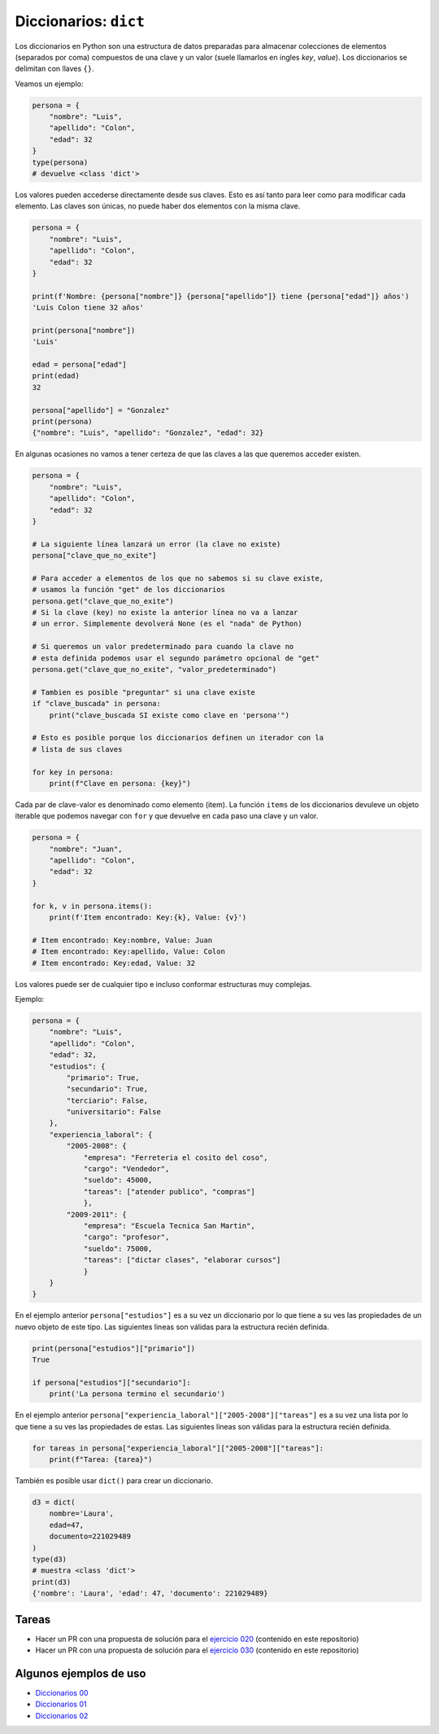 Diccionarios: ``dict``
======================

Los diccionarios en Python son una estructura de datos preparadas para almacenar
colecciones de elementos (separados por coma) compuestos de una clave y un valor
(suele llamarlos en ingles *key*, *value*).  
Los diccionarios se delimitan con llaves ``{}``.  

Veamos un ejemplo:  

.. code-block:: python

    persona = {
        "nombre": "Luis",
        "apellido": "Colon",
        "edad": 32
    }
    type(persona)
    # devuelve <class 'dict'>

Los valores pueden accederse directamente desde sus claves.  
Esto es así tanto para leer como para modificar cada elemento.  
Las claves son únicas, no puede haber dos elementos con la misma clave.  

.. code-block:: python

    persona = {
        "nombre": "Luis",
        "apellido": "Colon",
        "edad": 32
    }

    print(f'Nombre: {persona["nombre"]} {persona["apellido"]} tiene {persona["edad"]} años')
    'Luis Colon tiene 32 años'

    print(persona["nombre"])
    'Luis'

    edad = persona["edad"]
    print(edad)
    32

    persona["apellido"] = "Gonzalez"
    print(persona)
    {"nombre": "Luis", "apellido": "Gonzalez", "edad": 32}

En algunas ocasiones no vamos a tener certeza de que las claves a las
que queremos acceder existen.  

.. code-block:: python

    persona = {
        "nombre": "Luis",
        "apellido": "Colon",
        "edad": 32
    }

    # La siguiente línea lanzará un error (la clave no existe)
    persona["clave_que_no_exite"]

    # Para acceder a elementos de los que no sabemos si su clave existe,
    # usamos la función "get" de los diccionarios
    persona.get("clave_que_no_exite")
    # Si la clave (key) no existe la anterior línea no va a lanzar
    # un error. Simplemente devolverá None (es el "nada" de Python)

    # Si queremos un valor predeterminado para cuando la clave no 
    # esta definida podemos usar el segundo parámetro opcional de "get"
    persona.get("clave_que_no_exite", "valor_predeterminado")

    # Tambien es posible "preguntar" si una clave existe
    if "clave_buscada" in persona:
        print("clave_buscada SI existe como clave en 'persona'")

    # Esto es posible porque los diccionarios definen un iterador con la 
    # lista de sus claves

    for key in persona:
        print(f"Clave en persona: {key}")

Cada par de clave-valor es denominado como elemento (item).  
La función ``items`` de los diccionarios devuleve un objeto iterable
que podemos navegar con ``for`` y que devuelve en cada paso una
clave y un valor.  

.. code-block:: python

    persona = {
        "nombre": "Juan",
        "apellido": "Colon",
        "edad": 32
    }

    for k, v in persona.items():
        print(f'Item encontrado: Key:{k}, Value: {v}')

    # Item encontrado: Key:nombre, Value: Juan
    # Item encontrado: Key:apellido, Value: Colon
    # Item encontrado: Key:edad, Value: 32 

Los valores puede ser de cualquier tipo e incluso conformar estructuras muy complejas.  

Ejemplo:  

.. code-block:: python

    persona = {
        "nombre": "Luis",
        "apellido": "Colon",
        "edad": 32,
        "estudios": {
            "primario": True,
            "secundario": True,
            "terciario": False,
            "universitario": False
        },
        "experiencia_laboral": {
            "2005-2008": {
                "empresa": "Ferreteria el cosito del coso",
                "cargo": "Vendedor",
                "sueldo": 45000,
                "tareas": ["atender publico", "compras"]
                },
            "2009-2011": {
                "empresa": "Escuela Tecnica San Martin",
                "cargo": "profesor",
                "sueldo": 75000,
                "tareas": ["dictar clases", "elaborar cursos"]
                }
        }
    }

En el ejemplo anterior ``persona["estudios"]`` es a su vez un diccionario por lo que
tiene a su ves las propiedades de un nuevo objeto de este tipo.  
Las siguientes lineas son válidas para la estructura recién definida.   

.. code-block:: python

    print(persona["estudios"]["primario"])
    True

    if persona["estudios"]["secundario"]:
        print('La persona termino el secundario')

En el ejemplo anterior ``persona["experiencia_laboral"]["2005-2008"]["tareas"]`` es a
su vez una lista por lo que tiene a su ves las propiedades de estas.  
Las siguientes lineas son válidas para la estructura recién definida.   

.. code-block:: python

    for tareas in persona["experiencia_laboral"]["2005-2008"]["tareas"]:
        print(f"Tarea: {tarea}")

También es posible usar ``dict()`` para crear un diccionario.

.. code-block:: python

    d3 = dict(
        nombre='Laura',
        edad=47,
        documento=221029489
    )
    type(d3)
    # muestra <class 'dict'>
    print(d3)
    {'nombre': 'Laura', 'edad': 47, 'documento': 221029489}

Tareas
~~~~~~

*   Hacer un PR con una propuesta de solución para el
    `ejercicio 020 <https://github.com/avdata99/programacion-para-no-programadores/blob/master/ejercicios/ejercicio-020/ejercicio.py>`_
    (contenido en este repositorio)
*   Hacer un PR con una propuesta de solución para el
    `ejercicio 030 <https://github.com/avdata99/programacion-para-no-programadores/blob/master/ejercicios/ejercicio-030/ejercicio.py>`_
    (contenido en este repositorio)

Algunos ejemplos de uso
~~~~~~~~~~~~~~~~~~~~~~~

*  `Diccionarios 00 <https://github.com/avdata99/programacion-para-no-programadores/blob/master/code/01-basics/dict-00.py>`_
*  `Diccionarios 01 <https://github.com/avdata99/programacion-para-no-programadores/blob/master/code/01-basics/dict-01.py>`_
*  `Diccionarios 02 <https://github.com/avdata99/programacion-para-no-programadores/blob/master/code/01-basics/dict-02.py>`_
